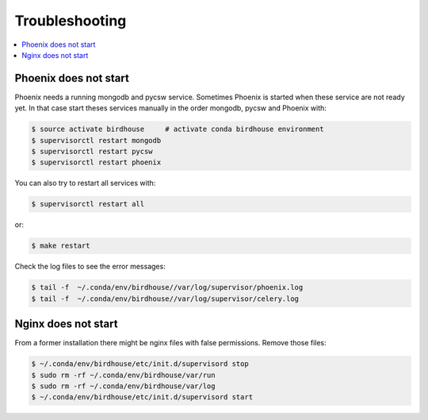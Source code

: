 .. _troubleshooting:

Troubleshooting
===============

.. contents::
   :local:
   :depth: 2
   :backlinks: none

Phoenix does not start
----------------------

Phoenix needs a running mongodb and pycsw service. Sometimes Phoenix is started when these service are not ready yet. In that case start theses services manually in the order mongodb, pycsw and Phoenix with:

.. code-block:: sh

    $ source activate birdhouse     # activate conda birdhouse environment
    $ supervisorctl restart mongodb
    $ supervisorctl restart pycsw
    $ supervisorctl restart phoenix

You can also try to restart all services with:

.. code-block:: sh

    $ supervisorctl restart all

or:

.. code-block:: sh

    $ make restart

Check the log files to see the error messages:

.. code-block:: sh

   $ tail -f  ~/.conda/env/birdhouse//var/log/supervisor/phoenix.log
   $ tail -f  ~/.conda/env/birdhouse//var/log/supervisor/celery.log
   

Nginx does not start
--------------------

From a former installation there might be nginx files with false permissions. Remove those files:

.. code-block:: sh

   $ ~/.conda/env/birdhouse/etc/init.d/supervisord stop
   $ sudo rm -rf ~/.conda/env/birdhouse/var/run
   $ sudo rm -rf ~/.conda/env/birdhouse/var/log
   $ ~/.conda/env/birdhouse/etc/init.d/supervisord start
   

